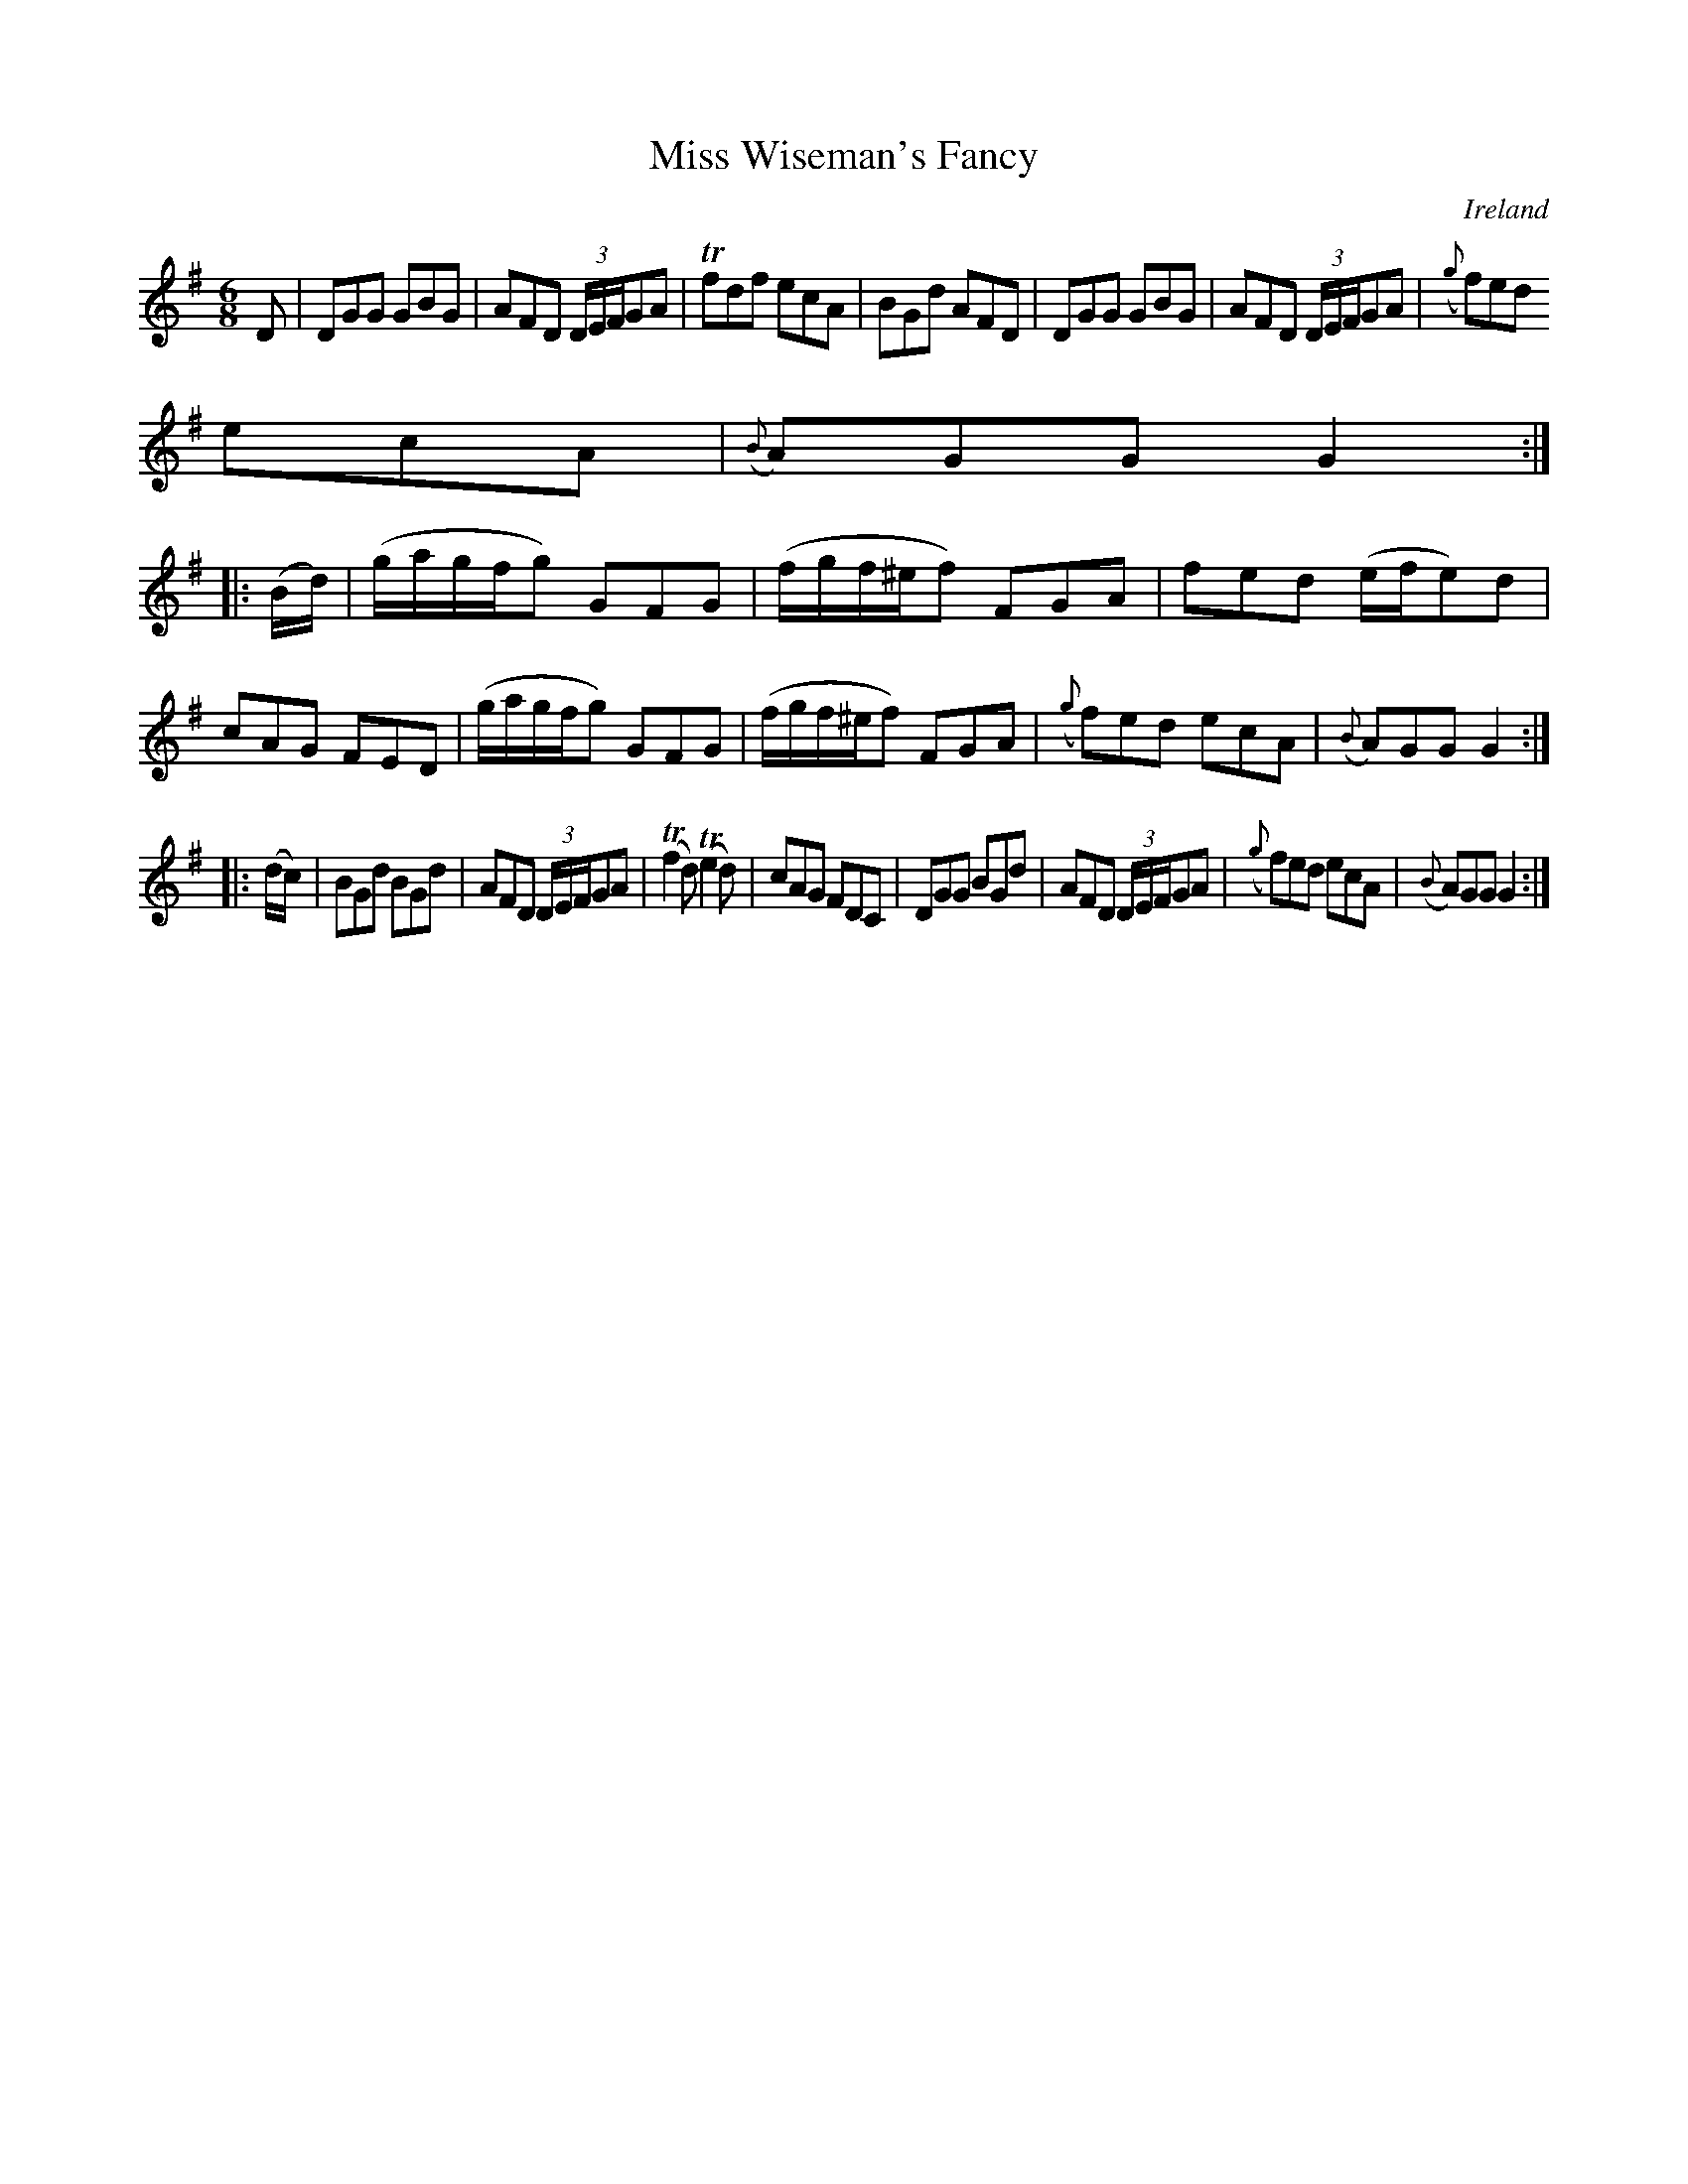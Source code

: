 X:208
T:Miss Wiseman's Fancy
N:anon.
O:Ireland
B:Francis O'Neill: "The Dance Music of Ireland" (1907) no. 208
R:Double jig
Z:Transcribed by Frank Nordberg - http://www.musicaviva.com
N:Music Aviva - The Internet center for free sheet music downloads
M:6/8
L:1/8
K:G
D|DGG GBG|AFD (3D/E/F/GA|Tfdf ecA|BGd AFD|DGG GBG|AFD (3D/E/F/GA|({g}f)ed
 ecA|({B}A)GG G2:|
|:(B/d/)|(g/a/g/f/g) GFG|(f/g/f/^e/f) FGA|fed (e/f/e)d|cAG FED|(g/a/g/f/g) GFG|(f/g/f/^e/f) FGA|({g}f)ed ecA|({B}A)GG G2:|
|:(d/c/)|BGd BGd|AFD (3D/E/F/GA|(Tf2d) (Te2d)|cAG FDC|DGG BGd|AFD (3D/E/F/GA|({g}f)ed ecA|({B}A)GG G2:|

